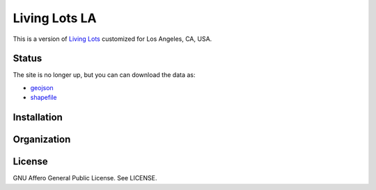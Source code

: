 Living Lots LA
==============

This is a version of `Living Lots <https://github.com/596acres/django-livinglots>`_ 
customized for Los Angeles, CA, USA.


Status
------

The site is no longer up, but you can can download the data as:

* `geojson <data/lots_20160515.geojson>`_
* `shapefile <https://github.com/596acres/livinglots-la/raw/master/data/lots_shp_20160515.zip>`_


Installation
------------


Organization
------------


License
-------

GNU Affero General Public License. See LICENSE.
